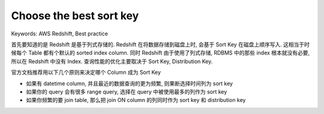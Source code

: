 .. _aws-redshift-best-practice-choose-the-best-sort-key:

Choose the best sort key
==============================================================================
Keywords: AWS Redshift, Best practice

首先要知道的是 Redshift 是基于列式存储的. Redshift 在将数据存储到磁盘上时, 会基于 Sort Key 在磁盘上顺序写入. 这相当于时候每个 Table 都有个默认的 sorted index column. 同时 Redshift 由于使用了列式存储, RDBMS 中的那些 index 根本就没有必要, 所以在 Redshift 中没有 Index. 查询性能的优化主要取决于 Sort Key, Distribution Key.

官方文档推荐用以下几个原则来决定哪个 Column 成为 Sort Key

- 如果有 datetime column, 并且最近的数据查询的更为频繁, 则果断选择时间列为 sort key
- 如果你的 query 会有很多 range query, 选择在 query 中被使用最多的列作为 sort key
- 如果你频繁的要 join table, 那么把 join ON column 的列同时作为 sort key 和 distribution key

